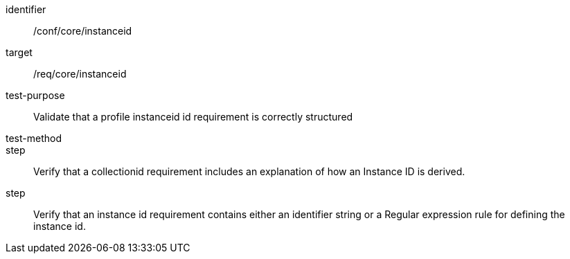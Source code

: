 [[ats_instanceid]]
[abstract_test]
====
[%metadata]
identifier:: /conf/core/instanceid
target:: /req/core/instanceid
test-purpose:: Validate that a profile instanceid id requirement is correctly structured 
test-method::
step:: Verify that a collectionid requirement includes an explanation of how an Instance ID is derived.
step:: Verify that an instance id requirement contains either an identifier string or a Regular expression rule for defining the instance id.

====